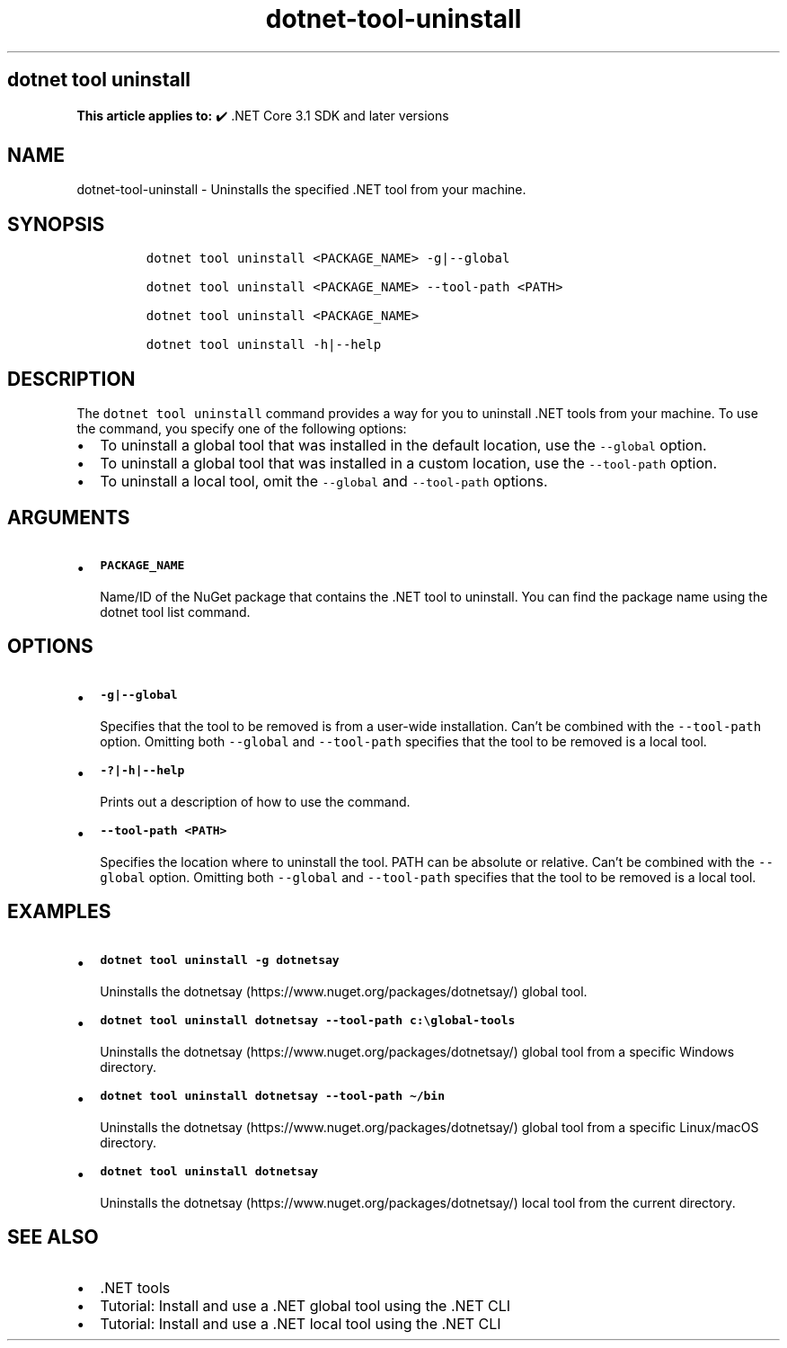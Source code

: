 .\" Automatically generated by Pandoc 2.18
.\"
.\" Define V font for inline verbatim, using C font in formats
.\" that render this, and otherwise B font.
.ie "\f[CB]x\f[]"x" \{\
. ftr V B
. ftr VI BI
. ftr VB B
. ftr VBI BI
.\}
.el \{\
. ftr V CR
. ftr VI CI
. ftr VB CB
. ftr VBI CBI
.\}
.TH "dotnet-tool-uninstall" "1" "2022-10-10" "" ".NET Documentation"
.hy
.SH dotnet tool uninstall
.PP
\f[B]This article applies to:\f[R] \[u2714]\[uFE0F] .NET Core 3.1 SDK and later versions
.SH NAME
.PP
dotnet-tool-uninstall - Uninstalls the specified .NET tool from your machine.
.SH SYNOPSIS
.IP
.nf
\f[C]
dotnet tool uninstall <PACKAGE_NAME> -g|--global

dotnet tool uninstall <PACKAGE_NAME> --tool-path <PATH>

dotnet tool uninstall <PACKAGE_NAME>

dotnet tool uninstall -h|--help
\f[R]
.fi
.SH DESCRIPTION
.PP
The \f[V]dotnet tool uninstall\f[R] command provides a way for you to uninstall .NET tools from your machine.
To use the command, you specify one of the following options:
.IP \[bu] 2
To uninstall a global tool that was installed in the default location, use the \f[V]--global\f[R] option.
.IP \[bu] 2
To uninstall a global tool that was installed in a custom location, use the \f[V]--tool-path\f[R] option.
.IP \[bu] 2
To uninstall a local tool, omit the \f[V]--global\f[R] and \f[V]--tool-path\f[R] options.
.SH ARGUMENTS
.IP \[bu] 2
\f[B]\f[VB]PACKAGE_NAME\f[B]\f[R]
.RS 2
.PP
Name/ID of the NuGet package that contains the .NET tool to uninstall.
You can find the package name using the dotnet tool list command.
.RE
.SH OPTIONS
.IP \[bu] 2
\f[B]\f[VB]-g|--global\f[B]\f[R]
.RS 2
.PP
Specifies that the tool to be removed is from a user-wide installation.
Can\[cq]t be combined with the \f[V]--tool-path\f[R] option.
Omitting both \f[V]--global\f[R] and \f[V]--tool-path\f[R] specifies that the tool to be removed is a local tool.
.RE
.IP \[bu] 2
\f[B]\f[VB]-?|-h|--help\f[B]\f[R]
.RS 2
.PP
Prints out a description of how to use the command.
.RE
.IP \[bu] 2
\f[B]\f[VB]--tool-path <PATH>\f[B]\f[R]
.RS 2
.PP
Specifies the location where to uninstall the tool.
PATH can be absolute or relative.
Can\[cq]t be combined with the \f[V]--global\f[R] option.
Omitting both \f[V]--global\f[R] and \f[V]--tool-path\f[R] specifies that the tool to be removed is a local tool.
.RE
.SH EXAMPLES
.IP \[bu] 2
\f[B]\f[VB]dotnet tool uninstall -g dotnetsay\f[B]\f[R]
.RS 2
.PP
Uninstalls the dotnetsay (https://www.nuget.org/packages/dotnetsay/) global tool.
.RE
.IP \[bu] 2
\f[B]\f[VB]dotnet tool uninstall dotnetsay --tool-path c:\[rs]global-tools\f[B]\f[R]
.RS 2
.PP
Uninstalls the dotnetsay (https://www.nuget.org/packages/dotnetsay/) global tool from a specific Windows directory.
.RE
.IP \[bu] 2
\f[B]\f[VB]dotnet tool uninstall dotnetsay --tool-path \[ti]/bin\f[B]\f[R]
.RS 2
.PP
Uninstalls the dotnetsay (https://www.nuget.org/packages/dotnetsay/) global tool from a specific Linux/macOS directory.
.RE
.IP \[bu] 2
\f[B]\f[VB]dotnet tool uninstall dotnetsay\f[B]\f[R]
.RS 2
.PP
Uninstalls the dotnetsay (https://www.nuget.org/packages/dotnetsay/) local tool from the current directory.
.RE
.SH SEE ALSO
.IP \[bu] 2
\&.NET tools
.IP \[bu] 2
Tutorial: Install and use a .NET global tool using the .NET CLI
.IP \[bu] 2
Tutorial: Install and use a .NET local tool using the .NET CLI
